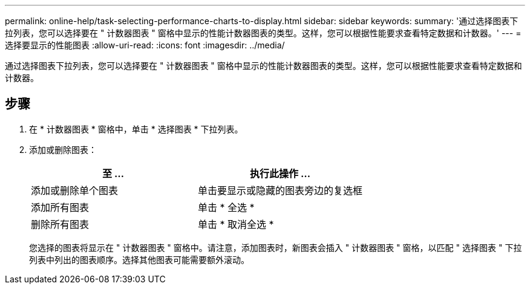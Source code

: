 ---
permalink: online-help/task-selecting-performance-charts-to-display.html 
sidebar: sidebar 
keywords:  
summary: '通过选择图表下拉列表，您可以选择要在 " 计数器图表 " 窗格中显示的性能计数器图表的类型。这样，您可以根据性能要求查看特定数据和计数器。' 
---
= 选择要显示的性能图表
:allow-uri-read: 
:icons: font
:imagesdir: ../media/


[role="lead"]
通过选择图表下拉列表，您可以选择要在 " 计数器图表 " 窗格中显示的性能计数器图表的类型。这样，您可以根据性能要求查看特定数据和计数器。



== 步骤

. 在 * 计数器图表 * 窗格中，单击 * 选择图表 * 下拉列表。
. 添加或删除图表：
+
|===
| 至 ... | 执行此操作 ... 


 a| 
添加或删除单个图表
 a| 
单击要显示或隐藏的图表旁边的复选框



 a| 
添加所有图表
 a| 
单击 * 全选 *



 a| 
删除所有图表
 a| 
单击 * 取消全选 *

|===
+
您选择的图表将显示在 " 计数器图表 " 窗格中。请注意，添加图表时，新图表会插入 " 计数器图表 " 窗格，以匹配 " 选择图表 " 下拉列表中列出的图表顺序。选择其他图表可能需要额外滚动。


